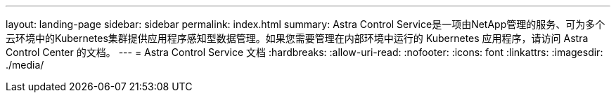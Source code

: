 ---
layout: landing-page 
sidebar: sidebar 
permalink: index.html 
summary: Astra Control Service是一项由NetApp管理的服务、可为多个云环境中的Kubernetes集群提供应用程序感知型数据管理。如果您需要管理在内部环境中运行的 Kubernetes 应用程序，请访问 Astra Control Center 的文档。 
---
= Astra Control Service 文档
:hardbreaks:
:allow-uri-read: 
:nofooter: 
:icons: font
:linkattrs: 
:imagesdir: ./media/


